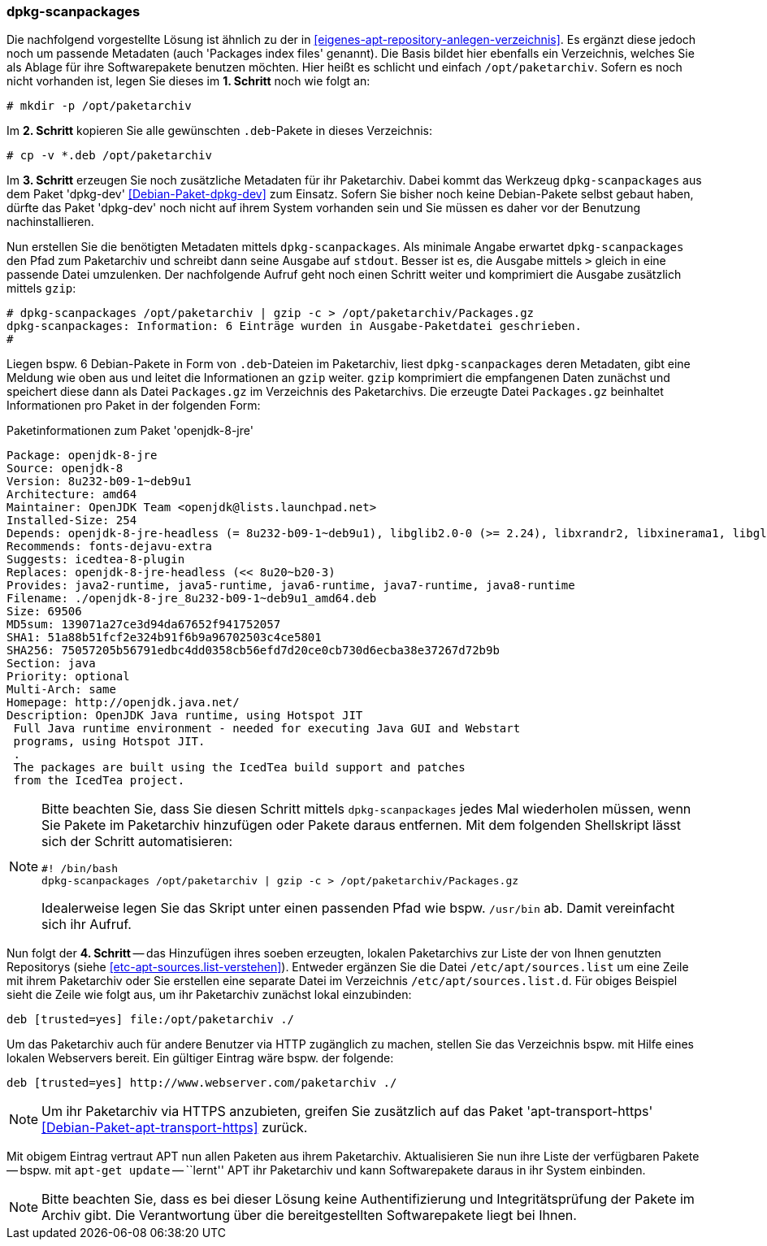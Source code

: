 // Datei: ./praxis/eigenes-apt-repository-anlegen/dpkg-scanpackages.adoc

// Baustellenstatus: Notizen

=== dpkg-scanpackages ===

// Stichworte für den Index
(((Debianpaket, dpkg-dev)))
(((dpkg-scanpackages)))
(((dpkg-scanpackages, -m)))
(((Paket, installieren)))
(((Paket, bereitstellen)))
(((Paketquelle, lokal)))

Die nachfolgend vorgestellte Lösung ist ähnlich zu der in  
<<eigenes-apt-repository-anlegen-verzeichnis>>. Es ergänzt diese jedoch noch
um passende Metadaten (auch 'Packages index files' genannt). Die Basis bildet 
hier ebenfalls ein Verzeichnis, welches Sie als Ablage für ihre Softwarepakete 
benutzen möchten. Hier heißt es schlicht und einfach `/opt/paketarchiv`. 
Sofern es noch nicht vorhanden ist, legen Sie dieses im **1. Schritt** noch wie 
folgt an:

----
# mkdir -p /opt/paketarchiv
----

Im **2. Schritt** kopieren Sie alle gewünschten `.deb`-Pakete in dieses 
Verzeichnis:

----
# cp -v *.deb /opt/paketarchiv
----

Im **3. Schritt** erzeugen Sie noch zusätzliche Metadaten für ihr Paketarchiv.
Dabei kommt das Werkzeug `dpkg-scanpackages` aus dem Paket 'dpkg-dev' 
<<Debian-Paket-dpkg-dev>> zum Einsatz. Sofern Sie bisher noch keine 
Debian-Pakete selbst gebaut haben, dürfte das Paket 'dpkg-dev' noch nicht auf 
ihrem System vorhanden sein und Sie müssen es daher vor der Benutzung 
nachinstallieren.

Nun erstellen Sie die benötigten Metadaten mittels `dpkg-scanpackages`. Als 
minimale Angabe erwartet `dpkg-scanpackages` den Pfad zum Paketarchiv und 
schreibt dann seine Ausgabe auf `stdout`. Besser ist es, die Ausgabe mittels 
`>` gleich in eine passende Datei umzulenken. Der nachfolgende Aufruf geht noch 
einen Schritt weiter und komprimiert die Ausgabe zusätzlich mittels `gzip`:

----
# dpkg-scanpackages /opt/paketarchiv | gzip -c > /opt/paketarchiv/Packages.gz
dpkg-scanpackages: Information: 6 Einträge wurden in Ausgabe-Paketdatei geschrieben.
#
----

Liegen bspw. 6 Debian-Pakete in Form von `.deb`-Dateien im Paketarchiv, liest 
`dpkg-scanpackages` deren Metadaten, gibt eine Meldung wie oben aus und leitet 
die Informationen an `gzip` weiter. `gzip` komprimiert die empfangenen Daten 
zunächst und speichert diese dann als Datei `Packages.gz` im Verzeichnis des
Paketarchivs. Die erzeugte Datei `Packages.gz` beinhaltet Informationen pro 
Paket in der folgenden Form:

.Paketinformationen zum Paket 'openjdk-8-jre'
----
Package: openjdk-8-jre
Source: openjdk-8
Version: 8u232-b09-1~deb9u1
Architecture: amd64
Maintainer: OpenJDK Team <openjdk@lists.launchpad.net>
Installed-Size: 254
Depends: openjdk-8-jre-headless (= 8u232-b09-1~deb9u1), libglib2.0-0 (>= 2.24), libxrandr2, libxinerama1, libgl1-mesa-glx | libgl1, libgtk2.0-0 (>= 2.14), libatk-wrapper-java-jni (>= 0.33.3-9~), libasound2 (>= 1.0.16), libc6 (>= 2.14), libgif7 (>= 5.1), libjpeg62-turbo (>= 1.3.1), libpng16-16 (>= 1.6.2-1), libpulse0 (>= 0.99.1), libx11-6, libxext6, zlib1g (>= 1:1.1.4)
Recommends: fonts-dejavu-extra
Suggests: icedtea-8-plugin
Replaces: openjdk-8-jre-headless (<< 8u20~b20-3)
Provides: java2-runtime, java5-runtime, java6-runtime, java7-runtime, java8-runtime
Filename: ./openjdk-8-jre_8u232-b09-1~deb9u1_amd64.deb
Size: 69506
MD5sum: 139071a27ce3d94da67652f941752057
SHA1: 51a88b51fcf2e324b91f6b9a96702503c4ce5801
SHA256: 75057205b56791edbc4dd0358cb56efd7d20ce0cb730d6ecba38e37267d72b9b
Section: java
Priority: optional
Multi-Arch: same
Homepage: http://openjdk.java.net/
Description: OpenJDK Java runtime, using Hotspot JIT
 Full Java runtime environment - needed for executing Java GUI and Webstart
 programs, using Hotspot JIT.
 .
 The packages are built using the IcedTea build support and patches
 from the IcedTea project.
----

[NOTE]
====
Bitte beachten Sie, dass Sie diesen Schritt mittels `dpkg-scanpackages` jedes 
Mal wiederholen müssen, wenn Sie Pakete im Paketarchiv hinzufügen oder Pakete 
daraus entfernen. Mit dem folgenden Shellskript lässt sich der Schritt 
automatisieren:

----
#! /bin/bash
dpkg-scanpackages /opt/paketarchiv | gzip -c > /opt/paketarchiv/Packages.gz
----

Idealerweise legen Sie das Skript unter einen passenden Pfad wie bspw. 
`/usr/bin` ab. Damit vereinfacht sich ihr Aufruf.
====

Nun folgt der **4. Schritt** -- das Hinzufügen ihres soeben erzeugten, lokalen
Paketarchivs zur Liste der von Ihnen genutzten Repositorys (siehe 
<<etc-apt-sources.list-verstehen>>). Entweder ergänzen Sie die Datei 
`/etc/apt/sources.list` um eine Zeile mit ihrem Paketarchiv oder Sie erstellen 
eine separate Datei im Verzeichnis `/etc/apt/sources.list.d`. Für obiges 
Beispiel sieht die Zeile wie folgt aus, um ihr Paketarchiv zunächst lokal 
einzubinden:

----
deb [trusted=yes] file:/opt/paketarchiv ./
----

Um das Paketarchiv auch für andere Benutzer via HTTP zugänglich zu machen, 
stellen Sie das Verzeichnis bspw. mit Hilfe eines lokalen Webservers bereit. 
Ein gültiger Eintrag wäre bspw. der folgende:

----
deb [trusted=yes] http://www.webserver.com/paketarchiv ./
----

// Stichworte für den Index
(((Debianpaket, apt-transport-https)))
[NOTE]
====
Um ihr Paketarchiv via HTTPS anzubieten, greifen Sie zusätzlich auf das Paket
'apt-transport-https' <<Debian-Paket-apt-transport-https>> zurück.
====

Mit obigem Eintrag vertraut APT nun allen Paketen aus ihrem Paketarchiv. 
Aktualisieren Sie nun ihre Liste der verfügbaren Pakete -- bspw. mit 
`apt-get update` -- ``lernt'' APT ihr Paketarchiv und kann Softwarepakete 
daraus in ihr System einbinden.

[NOTE]
====
Bitte beachten Sie, dass es bei dieser Lösung keine Authentifizierung und 
Integritätsprüfung der Pakete im Archiv gibt. Die Verantwortung über die 
bereitgestellten Softwarepakete liegt bei Ihnen.
====

// Datei (Ende): ./praxis/eigenes-apt-repository-anlegen/dpkg-scanpackages.adoc

